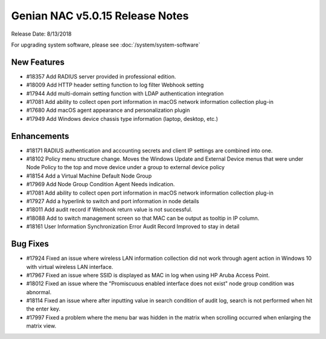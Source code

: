 Genian NAC v5.0.15 Release Notes
================================

Release Date: 8/13/2018

For upgrading system software, please see :doc:`/system/system-software` 

New Features
------------

- #18357 Add RADIUS server provided in professional edition.
- #18009 Add HTTP header setting function to log filter Webhook setting
- #17944 Add multi-domain setting function with LDAP authentication integration
- #17081 Add ability to collect open port information in macOS network information collection plug-in
- #17680 Add macOS agent appearance and personalization plugin
- #17949 Add Windows device chassis type information (laptop, desktop, etc.)

Enhancements
------------

- #18171 RADIUS authentication and accounting secrets and client IP settings are combined into one.
- #18102 Policy menu structure change. Moves the Windows Update and External Device menus that were under Node Policy to the top and move device under a group to external device policy
- #18154 Add a Virtual Machine Default Node Group
- #17969 Add Node Group Condition Agent Needs indication.
- #17081 Add ability to collect open port information in macOS network information collection plug-in
- #17927 Add a hyperlink to switch and port information in node details
- #18011 Add audit record if Webhook return value is not successful.
- #18088 Add to switch management screen so that MAC can be output as tooltip in IP column.
- #18161 User Information Synchronization Error Audit Record Improved to stay in detail

Bug Fixes
---------

- #17924 Fixed an issue where wireless LAN information collection did not work through agent action in Windows 10 with virtual wireless LAN interface.
- #17967 Fixed an issue where SSID is displayed as MAC in log when using HP Aruba Access Point.
- #18012 Fixed an issue where the "Promiscuous enabled interface does not exist" node group condition was abnormal.
- #18114 Fixed an issue where after inputting value in search condition of audit log, search is not performed when hit the enter key.
- #17997 Fixed a problem where the menu bar was hidden in the matrix when scrolling occurred when enlarging the matrix view.